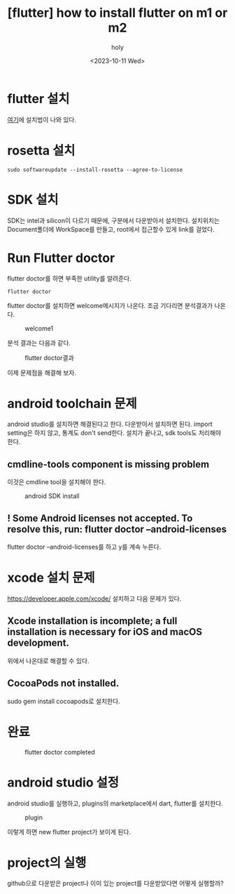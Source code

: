 :PROPERTIES:
:ID:       155DAB24-8290-451F-91E9-24A0253C801A
:mtime:    20231011224537 20231011185631 20231011142108 20231011131514
:ctime:    20231011131514
:END:
#+title: [flutter] how to install flutter on m1 or m2
#+AUTHOR: holy
#+EMAIL: hoyoul.park@gmail.com
#+DATE: <2023-10-11 Wed>
#+DESCRIPTION: m1이나 m2에서 flutter설치
#+HUGO_DRAFT: true
* flutter 설치
[[https://docs.flutter.dev/get-started/install][여기]]에 설치법이 나와 있다.
* rosetta 설치
#+BEGIN_SRC shell
sudo softwareupdate --install-rosetta --agree-to-license
#+END_SRC
* SDK 설치
SDK는 intel과 silicon이 다르기 때문에, 구분에서 다운받아서
설치한다. 설치위치는 Document폴더에 WorkSpace를 만들고, root에서
접근할수 있게 link를 걸었다.
* Run Flutter doctor
flutter doctor를 하면 부족한 utility를 알려준다.
#+BEGIN_SRC shell
flutter doctor
#+END_SRC
flutter doctor를 설치하면 welcome메시지가 나온다. 조금 기다리면
분석결과가 나온다.

#+CAPTION: welcome1
#+NAME: welcome1
#+attr_html: :width 400px
#+attr_latex: :width 100px
[[../static/img/flutter/welcome1.png]]

분석 결과는 다음과 같다.
#+CAPTION: flutter doctor결과
#+NAME: flutter doctor결
#+attr_html: :width 400px
#+attr_latex: :width 100px
[[../static/img/flutter/fdoctor.png]]

이제 문제점을 해결해 보자.
* android toolchain 문제
android studio를 설치하면 해결된다고 한다. 다운받아서 설치하면
된다. import setting은 하지 않고, 통계도 don't send한다. 설치가
끝나고, sdk tools도 처리해야 한다.
** cmdline-tools component is missing problem
이것은 cmdline tool을 설치해야 한다.

#+CAPTION: android SDK install
#+NAME: android sdk install
#+attr_html: :width 400px
#+attr_latex: :width 100px
[[../static/img/flutter/sdktools1.png]]
** ! Some Android licenses not accepted. To resolve this, run: flutter doctor --android-licenses
flutter doctor --android-licenses를 하고 y를 계속 누른다.
 
* xcode 설치 문제
https://developer.apple.com/xcode/
설치하고 다음 문제가 있다.

** Xcode installation is incomplete; a full installation is necessary for iOS and macOS development.
위에서 나온대로 해결할 수 있다.
** CocoaPods not installed.
sudo gem install cocoapods로 설치한다.
* 완료
#+CAPTION: flutter doctor completed
#+NAME: flutter doctor completed
#+attr_html: :width 400px
#+attr_latex: :width 100px
[[../static/img/flutter/flutter2.png]]
* android studio 설정
android studio를 실행하고, plugins의 marketplace에서 dart, flutter를
설치한다.
#+CAPTION: plugin
#+NAME: plugin
#+attr_html: :width 400px
#+attr_latex: :width 100px
[[../static/img/flutter/install.png]]

이렇게 하면 new flutter project가 보이게 된다.
* project의 실행
github으로 다운받은 project나 이미 있는 project를 다운받았다면 어떻게
실행할까?


